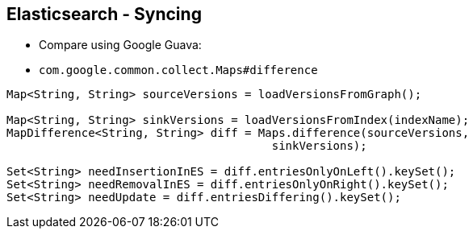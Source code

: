 ++++
<section>
<h2><span class="component">Elasticsearch</span> - Syncing</h2>
++++

* Compare using Google Guava:

* `com.google.common.collect.Maps#difference`

[source,java]
----
Map<String, String> sourceVersions = loadVersionsFromGraph();

Map<String, String> sinkVersions = loadVersionsFromIndex(indexName);
MapDifference<String, String> diff = Maps.difference(sourceVersions,
                                       sinkVersions);

Set<String> needInsertionInES = diff.entriesOnlyOnLeft().keySet();
Set<String> needRemovalInES = diff.entriesOnlyOnRight().keySet();
Set<String> needUpdate = diff.entriesDiffering().keySet();
----

++++
</section>
++++